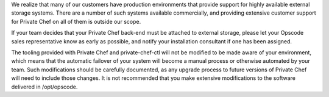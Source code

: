 .. The contents of this file may be included in multiple topics.
.. This file should not be changed in a way that hinders its ability to appear in multiple documentation sets.

We realize that many of our customers have production environments that provide support for highly available external storage systems. There are a number of such systems available commercially, and providing extensive customer support for Private Chef on all of them is outside our scope.

If your team decides that your Private Chef back-end must be attached to external storage, please let your Opscode sales representative know as early as possible, and notify your installation consultant if one has been assigned.

The tooling provided with Private Chef and private-chef-ctl will not be modified to be made aware of your environment, which means that the automatic failover of your system will become a manual process or otherwise automated by your team. Such modifications should be carefully documented, as any upgrade process to future versions of Private Chef will need to include those changes. It is not recommended that you make extensive modifications to the software delivered in /opt/opscode.
